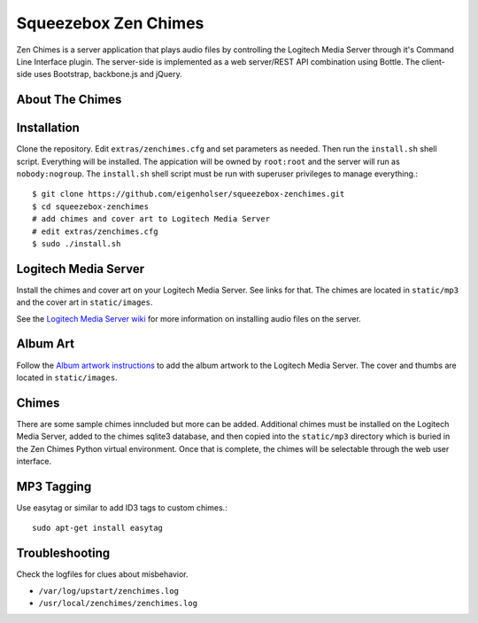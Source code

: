 Squeezebox Zen Chimes
=====================
Zen Chimes is a server application that plays audio files by controlling the
Logitech Media Server through it's Command Line Interface plugin. The server-side
is implemented as a web server/REST API combination using Bottle. The client-side
uses Bootstrap, backbone.js and jQuery.

About The Chimes
----------------


Installation
------------
Clone the repository. Edit ``extras/zenchimes.cfg`` and set parameters as
needed. Then run the ``install.sh`` shell script. Everything will be installed.
The appication will be owned by ``root:root`` and the server will run as
``nobody:nogroup``. The ``install.sh`` shell script must be run with superuser
privileges to manage everything.::

    $ git clone https://github.com/eigenholser/squeezebox-zenchimes.git
    $ cd squeezebox-zenchimes
    # add chimes and cover art to Logitech Media Server
    # edit extras/zenchimes.cfg
    $ sudo ./install.sh

Logitech Media Server
---------------------
Install the chimes and cover art on your Logitech Media Server. See links
for that. The chimes are located in ``static/mp3`` and the
cover art in ``static/images``.

See the `Logitech Media Server wiki <http://wiki.slimdevices.com/index.php/Main_Page>`_
for more information on installing audio files on the server.

Album Art
---------
Follow the `Album artwork instructions <http://wiki.slimdevices.com/index.php/Album_Artwork>`_
to add the album artwork to the Logitech Media Server. The cover and thumbs are
located in ``static/images``.

Chimes
------
There are some sample chimes inncluded but more can be added. Additional chimes
must be installed on the Logitech Media Server, added to the chimes sqlite3
database, and then copied into the ``static/mp3`` directory which is
buried in the Zen Chimes Python virtual environment. Once that is complete,
the chimes will be selectable through the web user interface.

MP3 Tagging
-----------
Use easytag or similar to add ID3 tags to custom chimes.::

    sudo apt-get install easytag

Troubleshooting
---------------
Check the logfiles for clues about misbehavior.

*  ``/var/log/upstart/zenchimes.log``
*  ``/usr/local/zenchimes/zenchimes.log``
